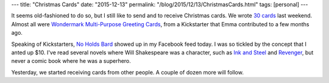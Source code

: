 ---
title: "Christmas Cards"
date: "2015-12-13"
permalink: "/blog/2015/12/13/ChristmasCards.html"
tags: [personal]
---



.. image:: /content/binary/wondermark-xmas-cards.jpg
    :alt: Wondermark Multi-Purpose Greeting Cards
    :width: 400
    :target: https://www.kickstarter.com/projects/malki/multi-purpose-all-occasion-greeting-cards
    :class: right-float

It seems old-fashioned to do so,
but I still like to send and to receive Christmas cards.
We wrote `30 cards`_ last weekend.
Almost all were `Wondermark Multi-Purpose Greeting Cards`_,
from a Kickstarter that Emma contributed to a few months ago.

Speaking of Kickstarters,
`No Holds Bard`_ showed up in my Facebook feed today.
I was so tickled by the concept that I anted up $10.
I've read several novels where Will Shakespeare was a character,
such as `Ink and Steel`_ and `Revenger`_,
but never a comic book where he was a superhero.

Yesterday, we started receiving cards from other people.
A couple of dozen more will follow.

.. _30 cards:
    /blog/2015/12/06/ChristmasPudding.html
.. _Wondermark Multi-Purpose Greeting Cards:
    https://www.kickstarter.com/projects/malki/multi-purpose-all-occasion-greeting-cards
.. _No Holds Bard:
    http://nerdist.com/pickstarter-shakespeare-fights-crime-like-batman-in-no-holds-bard/

.. _Ink and Steel:
    /blog/2009/07/26/ReviewInkAndSteel.html
.. _Revenger:
    /blog/2015/03/07/ReviewRevenger.html

.. _permalink:
    /blog/2015/12/13/ChristmasCards.html
